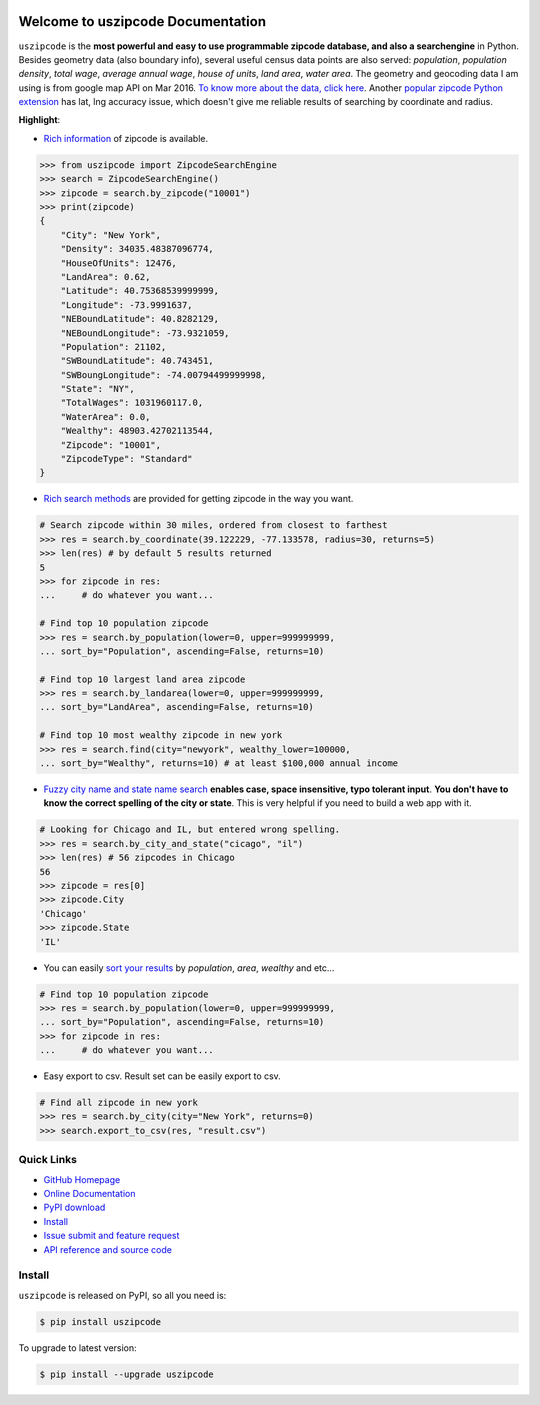 .. image:: https://travis-ci.org/MacHu-GWU/uszipcode-project.svg?branch=master

.. image:: https://img.shields.io/pypi/v/uszipcode.svg

.. image:: https://img.shields.io/pypi/l/uszipcode.svg

.. image:: https://img.shields.io/pypi/pyversions/uszipcode.svg


Welcome to uszipcode Documentation
==================================
``uszipcode`` is the **most powerful and easy to use programmable zipcode database, and also a searchengine** in Python. Besides geometry data (also boundary info), several useful census data points are also served: `population`, `population density`, `total wage`, `average annual wage`, `house of units`, `land area`, `water area`. The geometry and geocoding data I am using is from google map API on Mar 2016. `To know more about the data, click here <http://pythonhosted.org/uszipcode/uszipcode/data/__init__.html#module-uszipcode.data>`_. Another `popular zipcode Python extension <https://pypi.python.org/pypi/zipcode>`_ has lat, lng accuracy issue, which doesn't give me reliable results of searching by coordinate and radius.

**Highlight**:

- `Rich information <http://pythonhosted.org/uszipcode/uszipcode/searchengine.html#uszipcode.searchengine.Zipcode>`_ of zipcode is available.

.. code-block:: python

	>>> from uszipcode import ZipcodeSearchEngine
	>>> search = ZipcodeSearchEngine()
	>>> zipcode = search.by_zipcode("10001")
	>>> print(zipcode)
	{
	    "City": "New York", 
	    "Density": 34035.48387096774, 
	    "HouseOfUnits": 12476, 
	    "LandArea": 0.62, 
	    "Latitude": 40.75368539999999, 
	    "Longitude": -73.9991637, 
	    "NEBoundLatitude": 40.8282129, 
	    "NEBoundLongitude": -73.9321059, 
	    "Population": 21102, 
	    "SWBoundLatitude": 40.743451, 
	    "SWBoungLongitude": -74.00794499999998, 
	    "State": "NY", 
	    "TotalWages": 1031960117.0, 
	    "WaterArea": 0.0, 
	    "Wealthy": 48903.42702113544, 
	    "Zipcode": "10001", 
	    "ZipcodeType": "Standard"
	}

- `Rich search methods <http://pythonhosted.org/uszipcode/index.html#list-of-the-way-you-can-search>`_ are provided for getting zipcode in the way you want.

.. code-block:: python

	# Search zipcode within 30 miles, ordered from closest to farthest
	>>> res = search.by_coordinate(39.122229, -77.133578, radius=30, returns=5)
	>>> len(res) # by default 5 results returned
	5
	>>> for zipcode in res:
	...     # do whatever you want...

	# Find top 10 population zipcode
	>>> res = search.by_population(lower=0, upper=999999999, 
	... sort_by="Population", ascending=False, returns=10)

	# Find top 10 largest land area zipcode
	>>> res = search.by_landarea(lower=0, upper=999999999, 
	... sort_by="LandArea", ascending=False, returns=10)

	# Find top 10 most wealthy zipcode in new york
	>>> res = search.find(city="newyork", wealthy_lower=100000, 
	... sort_by="Wealthy", returns=10) # at least $100,000 annual income

- `Fuzzy city name and state name search <http://pythonhosted.org/uszipcode/index.html#search-by-city-and-state>`_ **enables case, space insensitive, typo tolerant input**. **You don't have to know the correct spelling of the city or state**. This is very helpful if you need to build a web app with it.

.. code-block:: python

	# Looking for Chicago and IL, but entered wrong spelling.
	>>> res = search.by_city_and_state("cicago", "il")
	>>> len(res) # 56 zipcodes in Chicago
	56
	>>> zipcode = res[0]
	>>> zipcode.City
	'Chicago'
	>>> zipcode.State
	'IL'

- You can easily `sort your results <http://pythonhosted.org/uszipcode/index.html#sortby-descending-and-returns-keyword>`_ by `population`, `area`, `wealthy` and etc...

.. code-block:: python

	# Find top 10 population zipcode
	>>> res = search.by_population(lower=0, upper=999999999, 
	... sort_by="Population", ascending=False, returns=10)
	>>> for zipcode in res:
	...     # do whatever you want...

- Easy export to csv. Result set can be easily export to csv.

.. code-block:: python

	# Find all zipcode in new york
	>>> res = search.by_city(city="New York", returns=0)
	>>> search.export_to_csv(res, "result.csv")


**Quick Links**
-------------------------------------------------------------------------------
- `GitHub Homepage <https://github.com/MacHu-GWU/uszipcode-project>`_
- `Online Documentation <http://pythonhosted.org/uszipcode>`_
- `PyPI download <https://pypi.python.org/pypi/uszipcode>`_
- `Install <install_>`_
- `Issue submit and feature request <https://github.com/MacHu-GWU/uszipcode-project/issues>`_
- `API reference and source code <http://pythonhosted.org/uszipcode/uszipcode/searchengine.html#uszipcode.searchengine.ZipcodeSearchEngine>`_


.. _install:

Install
-------------------------------------------------------------------------------

``uszipcode`` is released on PyPI, so all you need is:

.. code-block:: console

	$ pip install uszipcode

To upgrade to latest version:

.. code-block:: console

	$ pip install --upgrade uszipcode